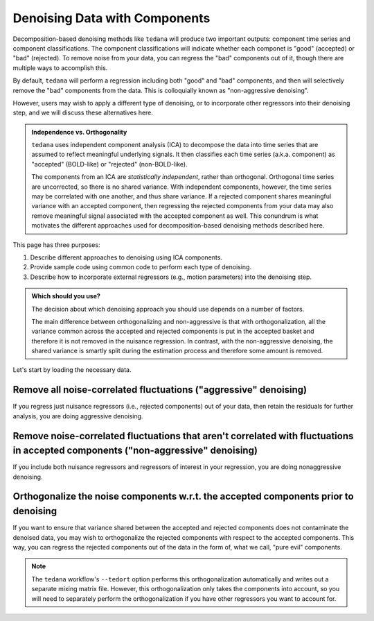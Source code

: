 ##############################
Denoising Data with Components
##############################

Decomposition-based denoising methods like ``tedana`` will produce two important outputs: component time series and component classifications.
The component classifications will indicate whether each componet is "good" (accepted) or "bad" (rejected).
To remove noise from your data, you can regress the "bad" components out of it, though there are multiple ways to accomplish this.

By default, ``tedana`` will perform a regression including both "good" and "bad" components, and then will selectively remove the "bad" components from the data.
This is colloquially known as "non-aggressive denoising".

However, users may wish to apply a different type of denoising, or to incorporate other regressors into their denoising step, and we will discuss these alternatives here.

.. admonition:: Independence vs. Orthogonality

  ``tedana`` uses independent component analysis (ICA) to decompose the data into time series that are assumed to reflect meaningful underlying signals.
  It then classifies each time series (a.k.a. component) as "accepted" (BOLD-like) or "rejected" (non-BOLD-like).

  The components from an ICA are `statistically independent`, rather than orthogonal.
  Orthogonal time series are uncorrected, so there is no shared variance.
  With independent components, however, the time series may be correlated with one another, and thus share variance.
  If a rejected component shares meaningful variance with an accepted component,
  then regressing the rejected components from your data may also remove meaningful signal associated with the accepted component as well.
  This conundrum is what motivates the different approaches used for decomposition-based denoising methods described here.

This page has three purposes:

1. Describe different approaches to denoising using ICA components.
2. Provide sample code using common code to perform each type of denoising.
3. Describe how to incorporate external regressors (e.g., motion parameters) into the denoising step.

.. admonition:: Which should you use?

  The decision about which denoising approach you should use depends on a number of factors.

  The main difference between orthogonalizing and non-aggressive is that with orthogonalization,
  all the variance common across the accepted and rejected components is put in the accepted basket and therefore it is not removed in the nuisance regression.
  In contrast, with the non-aggressive denoising, the shared variance is smartly split during the estimation process and therefore some amount is removed.

Let's start by loading the necessary data.

.. tab:: Python

  The "Python" examples show how to perform the different types of denoising using files taken directly from a tedana output directory.
  These examples only use the component time series for denoising, so no external regressors, such as motion parameters or task regressors, are included.
  For examples that incorporate external regressors, see the "Python with fMRIPrep confounds" tab.

  For the most part, the "Python" examples rely on ``nilearn``.

  .. code-block:: python

    import numpy as np  # A library for working with numerical data
    import pandas as pd  # A library for working with tabular data
    from nilearn import image, masking  # A library for processing/analyzing neuroimaging data

    # For this, you need the mixing matrix, the data you're denoising,
    # a brain mask, and an index of "bad" components
    data_file = "desc-optcom_bold.nii.gz"
    mixing_file = "desc-ICA_mixing.tsv"
    metrics_file = "desc-tedana_metrics.tsv"
    mask_file = "desc-adaptiveGoodSignal_mask.nii.gz"

    # Load the mixing matrix
    mixing_df = pd.read_table(mixing_file, index_col="component")
    mixing = mixing_df.data  # Shape is time-by-components

    # Load the component table
    metrics_df = pd.read_table(metrics_file)
    rejected_components_idx = metrics_df.loc[
        metrics_df["classification"] == "rejected"
    ].index.values
    kept_components_idx = metrics_df.loc[
        metrics_df["classification"] != "rejected"
    ].index.values

    # Select "bad" components from the mixing matrix
    rejected_components = mixing[:, rejected_components_idx]

    # Binarize the adaptive mask
    mask_img = image.math_img("img >= 1", img=mask_file)

.. tab:: Python with fMRIPrep confounds

  The "Python with fMRIPrep confounds" examples show how to denoise outputs of the ``fMRIPrep`` workflow.
  As such, the filenames we use reflect the current standard for ``fMRIPrep`` outputs, although you will need to adjust them based on your own data.
  Additionally, these examples show how to incorporate external regressors (in this case, nuisance regressors like motion parameters) into your denoising step.

  For the most part, the "Python with fMRIPrep confounds" examples rely on ``nilearn``.

  .. code-block:: python

    import numpy as np  # A library for working with numerical data
    import pandas as pd  # A library for working with tabular data
    from nilearn import image, masking  # A library for processing/analyzing neuroimaging data

    # For this, you need the mixing matrix, the data you're denoising,
    # a brain mask, and an index of "bad" components
    data_file = "sub-01_task-rest_space-MNI152NLin2009cAsym_desc-preproc_bold.nii.gz"
    mixing_file = "sub-01_task-rest_desc-ICA_mixing.tsv"
    metrics_file = "sub-01_task-rest_desc-tedana_metrics.tsv"
    mask_file = "sub-01_task-rest_desc-brain_mask.nii.gz"
    confounds_file = "sub-01_task-rest_desc-confounds_timeseries.tsv"

    # Load the mixing matrix
    mixing_df = pd.read_table(mixing_file, index_col="component")
    mixing = mixing_df.data  # Shape is time-by-components

    # Load the component table
    metrics_df = pd.read_table(metrics_file)
    rejected_components_idx = metrics_df.loc[
        metrics_df["classification"] == "rejected"
    ].index.values
    kept_components_idx = metrics_df.loc[
        metrics_df["classification"] != "rejected"
    ].index.values

    # Load the confounds file
    confounds_df = pd.read_table(confounds_file)
    confounds = confounds_df[
        "trans_x", "trans_y", "trans_z", "rot_x", "rot_y", "rot_z", "csf", "white_matter"
    ].values

    # Select "bad" components from the mixing matrix
    rejected_components = mixing[:, rejected_components_idx]

.. tab:: AFNI

  .. code-block:: bash

    data_file=desc-optcom_bold.nii.gz
    mixing_file=desc-ICA_mixing.tsv
    metrics_file=desc-tedana_metrics.tsv
    mask_file=desc-adaptiveGoodSignal_mask.nii.gz

********************************************************************************
Remove all noise-correlated fluctuations ("aggressive" denoising)
********************************************************************************

If you regress just nuisance regressors (i.e., rejected components) out of your data,
then retain the residuals for further analysis, you are doing aggressive denoising.

.. tab:: Python

  .. code-block:: python

    from nilearn.input_data import NiftiMasker  # A class for masking and denoising fMRI data

    masker = NiftiMasker(
        mask_img=mask_img,
        standardize_confounds=True,
        standardize=False,
        smoothing_fwhm=None,
        detrend=False,
        low_pass=False,
        high_pass=False,
        t_r=None,  # This shouldn't be necessary since we aren't bandpass filtering
        reports=False,
    )

    # Denoise the data by fitting and transforming the data file using the masker
    denoised_img = masker.fit_transform(data_file, confounds=rejected_components)

    # Save to file
    img_denoised.to_filename("desc-aggrDenoised_bold.nii.gz")

.. tab:: Python with fMRIPrep confounds

  .. code-block:: python

    from nilearn.input_data import NiftiMasker  # A class for masking and denoising fMRI data

    # Combine the rejected components and the fMRIPrep confounds into a single array
    regressors = np.hstack((rejected_components, confounds))

    masker = NiftiMasker(
        mask_img=mask_file,
        standardize_confounds=True,
        standardize=False,
        smoothing_fwhm=None,
        detrend=False,
        low_pass=False,
        high_pass=False,
        t_r=None,  # This shouldn't be necessary since we aren't bandpass filtering
        reports=False,
    )

    # Denoise the data by fitting and transforming the data file using the masker
    denoised_img = masker.fit_transform(data_file, confounds=regressors)

    # Save to file
    denoised_img.to_filename("sub-01_task-rest_space-MNI152NLin2009cAsym_desc-aggrDenoised_bold.nii.gz")

.. tab:: AFNI

  .. code-block:: bash

    3dcalc --input stuff

*********************************************************************************************************************************
Remove noise-correlated fluctuations that aren't correlated with fluctuations in accepted components ("non-aggressive" denoising)
*********************************************************************************************************************************

If you include both nuisance regressors and regressors of interest in your regression,
you are doing nonaggressive denoising.

.. tab:: Python

  Unfortunately, "non-aggressive" denoising is difficult to do with ``nilearn``'s Masker
  objects, so we will end up using ``numpy`` directly for this approach.

  .. code-block:: python

    # Apply the mask to the data image to get a 2d array
    data = masking.apply_mask(data_file, mask_img)
    data = data.T  # Transpose to voxels-by-time

    # Fit GLM to all components (after adding a constant term)
    regressors = np.hstack((mixing, np.ones(mixing.shape[0], 1)))
    betas = np.linalg.lstsq(regressors, data, rcond=None)[0][:-1]

    # Denoise the data using the betas from just the bad components
    pred_data = np.dot(rejected_components, betas[rejected_components_idx, :])
    data_denoised = data - pred_data

    # Save to file
    img_denoised = masking.unmask(data_denoised.T, mask_file)
    img_denoised.to_filename("desc-nonaggrDenoised_bold.nii.gz")

.. tab:: Python with fMRIPrep confounds

  Unfortunately, "non-aggressive" denoising is difficult to do with ``nilearn``'s Masker
  objects, so we will end up using ``numpy`` directly for this approach.

  .. code-block:: python

    # Apply the mask to the data image to get a 2d array
    data = masking.apply_mask(data_file, mask_file)
    data = data.T  # Transpose to voxels-by-time

    # Fit GLM to all components and nuisance regressors (after adding a constant term)
    regressors = np.hstack((confounds, mixing, np.ones(mixing.shape[0], 1)))
    betas = np.linalg.lstsq(regressors, data, rcond=None)[0][:-1]

    # Denoise the data using the betas from just the bad components
    confounds_idx = np.concat(
        np.arange(confounds.shape[1]),
        rejected_components_idx + confounds.shape[1],
      )
    pred_data = np.dot(np.hstack(confounds, rejected_components), betas[confounds_idx, :])
    data_denoised = data - pred_data

    # Save to file
    img_denoised = masking.unmask(data_denoised.T, mask_file)
    img_denoised.to_filename("sub-01_task-rest_space-MNI152NLin2009cAsym_desc-nonaggrDenoised_bold.nii.gz")

.. tab:: AFNI

  .. code-block:: bash

    3dcalc --input stuff


************************************************************************************
Orthogonalize the noise components w.r.t. the accepted components prior to denoising
************************************************************************************

If you want to ensure that variance shared between the accepted and rejected components does not contaminate the denoised data,
you may wish to orthogonalize the rejected components with respect to the accepted components.
This way, you can regress the rejected components out of the data in the form of, what we call, "pure evil" components.

.. note::
  The ``tedana`` workflow's ``--tedort`` option performs this orthogonalization automatically and
  writes out a separate mixing matrix file.
  However, this orthogonalization only takes the components into account,
  so you will need to separately perform the orthogonalization if you have other regressors you want to account for.

.. tab:: Python

  .. code-block:: python

    # Separate the mixing matrix into "good" and "bad" components
    rejected_components = mixing[:, rejected_components_idx]
    kept_components = mixing[:, kept_components_idx]

    # Regress the good components out of the bad ones
    betas = np.linalg.lstsq(kept_components, rejected_components, rcond=None)[0]
    pred_rejected_components = np.dot(kept_components, betas)
    orth_rejected_components = rejected_components - pred_rejected_components

    # Once you have these "pure evil" components, you can denoise the data
    masker = NiftiMasker(
        mask_img=mask_img,
        standardize_confounds=True,
        standardize=False,
        smoothing_fwhm=None,
        detrend=False,
        low_pass=False,
        high_pass=False,
        t_r=None,  # This shouldn't be necessary since we aren't bandpass filtering
        reports=False,
    )

    # Denoise the data by fitting and transforming the data file using the masker
    denoised_img = masker.fit_transform(data_file, confounds=orth_rejected_components)

    # Save to file
    denoised_img.to_filename("desc-orthAggrDenoised_bold.nii.gz")

.. tab:: Python with fMRIPrep confounds

  .. code-block:: python

    # Separate the mixing matrix and confounds into "good" and "bad" time series
    rejected_components = mixing[:, rejected_components_idx]
    kept_components = mixing[:, kept_components_idx]
    bad_timeseries = np.hstack((rejected_components, confounds))

    # Regress the good components out of the bad time series
    betas = np.linalg.lstsq(kept_components, bad_timeseries, rcond=None)[0]
    pred_bad_timeseries = np.dot(kept_components, betas)
    orth_bad_timeseries = bad_timeseries - pred_bad_timeseries

    # Once you have these "pure evil" components, you can denoise the data
    masker = NiftiMasker(
        mask_img=mask_file,
        standardize_confounds=True,
        standardize=False,
        smoothing_fwhm=None,
        detrend=False,
        low_pass=False,
        high_pass=False,
        t_r=None,  # This shouldn't be necessary since we aren't bandpass filtering
        reports=False,
    )

    # Denoise the data by fitting and transforming the data file using the masker
    denoised_img = masker.fit_transform(data_file, confounds=orth_bad_timeseries)

    # Save to file
    denoised_img.to_filename("sub-01_task-rest_space-MNI152NLin2009cAsym_desc-orthAggrDenoised_bold.nii.gz")

.. tab:: AFNI

  .. code-block:: bash

    3dcalc --input stuff
